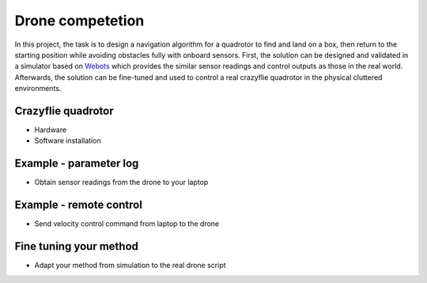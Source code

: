 Drone competetion
=================

In this project, the task is to design a navigation algorithm for a quadrotor to find and land on a box, then return to the starting position while avoiding obstacles fully with onboard sensors.
First, the solution can be designed and validated in a simulator based on `Webots <https://cyberbotics.com/>`_ which provides the similar sensor readings and control outputs as those in the real world.
Afterwards, the solution can be fine-tuned and used to control a real crazyflie quadrotor in the physical cluttered environments.

Crazyflie quadrotor
-------------------
- Hardware
- Software installation

Example - parameter log
-----------------------
- Obtain sensor readings from the drone to your laptop

Example - remote control
------------------------
- Send velocity control command from laptop to the drone

Fine tuning your method
-----------------------
- Adapt your method from simulation to the real drone script